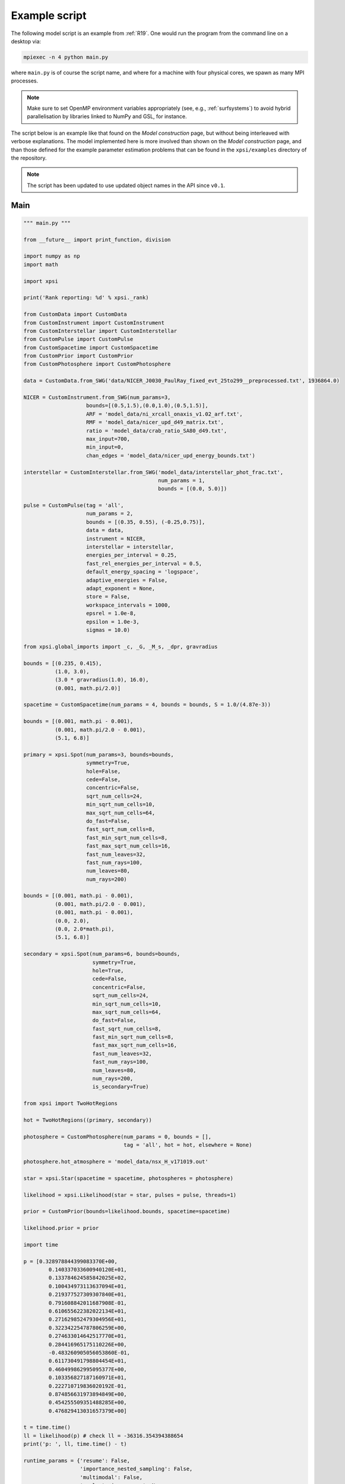 .. _example_script:

Example script
==============

The following model script is an example from :ref:`R19`. One would run the
program from the command line on a desktop via:

.. code-block:: bash

    mpiexec -n 4 python main.py

where ``main.py`` is of course the script name, and where for a machine with
four physical cores, we spawn as many MPI processes.

.. note:: Make sure to set OpenMP environment variables appropriately
          (see, e.g., :ref:`surfsystems`) to avoid hybrid parallelisation by
          libraries linked to NumPy and GSL, for instance.

The script below is an example like that found on the `Model construction`
page, but without being interleaved with verbose explanations. The model
implemented here is more involved than shown on the `Model construction`
page, and than those defined for the example parameter
estimation problems that can be found in the ``xpsi/examples`` directory of
the repository.

.. note::

    The script has been updated to use updated object names in the API
    since ``v0.1``.

Main
^^^^

.. code-block:: python

    """ main.py """

    from __future__ import print_function, division

    import numpy as np
    import math

    import xpsi

    print('Rank reporting: %d' % xpsi._rank)

    from CustomData import CustomData
    from CustomInstrument import CustomInstrument
    from CustomInterstellar import CustomInterstellar
    from CustomPulse import CustomPulse
    from CustomSpacetime import CustomSpacetime
    from CustomPrior import CustomPrior
    from CustomPhotosphere import CustomPhotosphere

    data = CustomData.from_SWG('data/NICER_J0030_PaulRay_fixed_evt_25to299__preprocessed.txt', 1936864.0)

    NICER = CustomInstrument.from_SWG(num_params=3,
                        bounds=[(0.5,1.5),(0.0,1.0),(0.5,1.5)],
                        ARF = 'model_data/ni_xrcall_onaxis_v1.02_arf.txt',
                        RMF = 'model_data/nicer_upd_d49_matrix.txt',
                        ratio = 'model_data/crab_ratio_SA80_d49.txt',
                        max_input=700,
                        min_input=0,
                        chan_edges = 'model_data/nicer_upd_energy_bounds.txt')

    interstellar = CustomInterstellar.from_SWG('model_data/interstellar_phot_frac.txt',
                                               num_params = 1,
                                               bounds = [(0.0, 5.0)])

    pulse = CustomPulse(tag = 'all',
                        num_params = 2,
                        bounds = [(0.35, 0.55), (-0.25,0.75)],
                        data = data,
                        instrument = NICER,
                        interstellar = interstellar,
                        energies_per_interval = 0.25,
                        fast_rel_energies_per_interval = 0.5,
                        default_energy_spacing = 'logspace',
                        adaptive_energies = False,
                        adapt_exponent = None,
                        store = False,
                        workspace_intervals = 1000,
                        epsrel = 1.0e-8,
                        epsilon = 1.0e-3,
                        sigmas = 10.0)

    from xpsi.global_imports import _c, _G, _M_s, _dpr, gravradius

    bounds = [(0.235, 0.415),
              (1.0, 3.0),
              (3.0 * gravradius(1.0), 16.0),
              (0.001, math.pi/2.0)]

    spacetime = CustomSpacetime(num_params = 4, bounds = bounds, S = 1.0/(4.87e-3))

    bounds = [(0.001, math.pi - 0.001),
              (0.001, math.pi/2.0 - 0.001),
              (5.1, 6.8)]

    primary = xpsi.Spot(num_params=3, bounds=bounds,
                        symmetry=True,
                        hole=False,
                        cede=False,
                        concentric=False,
                        sqrt_num_cells=24,
                        min_sqrt_num_cells=10,
                        max_sqrt_num_cells=64,
                        do_fast=False,
                        fast_sqrt_num_cells=8,
                        fast_min_sqrt_num_cells=8,
                        fast_max_sqrt_num_cells=16,
                        fast_num_leaves=32,
                        fast_num_rays=100,
                        num_leaves=80,
                        num_rays=200)

    bounds = [(0.001, math.pi - 0.001),
              (0.001, math.pi/2.0 - 0.001),
              (0.001, math.pi - 0.001),
              (0.0, 2.0),
              (0.0, 2.0*math.pi),
              (5.1, 6.8)]

    secondary = xpsi.Spot(num_params=6, bounds=bounds,
                          symmetry=True,
                          hole=True,
                          cede=False,
                          concentric=False,
                          sqrt_num_cells=24,
                          min_sqrt_num_cells=10,
                          max_sqrt_num_cells=64,
                          do_fast=False,
                          fast_sqrt_num_cells=8,
                          fast_min_sqrt_num_cells=8,
                          fast_max_sqrt_num_cells=16,
                          fast_num_leaves=32,
                          fast_num_rays=100,
                          num_leaves=80,
                          num_rays=200,
                          is_secondary=True)

    from xpsi import TwoHotRegions

    hot = TwoHotRegions((primary, secondary))

    photosphere = CustomPhotosphere(num_params = 0, bounds = [],
                                    tag = 'all', hot = hot, elsewhere = None)

    photosphere.hot_atmosphere = 'model_data/nsx_H_v171019.out'

    star = xpsi.Star(spacetime = spacetime, photospheres = photosphere)

    likelihood = xpsi.Likelihood(star = star, pulses = pulse, threads=1)

    prior = CustomPrior(bounds=likelihood.bounds, spacetime=spacetime)

    likelihood.prior = prior

    import time

    p = [0.328978844399083370E+00,
            0.140337033600940120E+01,
            0.133784624585842025E+02,
            0.100434973113637094E+01,
            0.219377527309307840E+01,
            0.791608842011687908E-01,
            0.610655622382022134E+01,
            0.271629852479304956E+01,
            0.322342254787806259E+00,
            0.274633014642517770E+01,
            0.284416965175110226E+00,
            -0.483260905056053860E-01,
            0.611730491798804454E+01,
            0.460499862995095377E+00,
            0.103356827187160971E+01,
            0.222710719836020192E-01,
            0.874856631973894849E+00,
            0.454255509351488285E+00,
            0.476829413031657379E+00]

    t = time.time()
    ll = likelihood(p) # check ll = -36316.354394388654
    print('p: ', ll, time.time() - t)

    runtime_params = {'resume': False,
                      'importance_nested_sampling': False,
                      'multimodal': False,
                      'n_clustering_params': None,
                      'outputfiles_basename': './run1_nlive1000_eff0.3_noCONST_noMM_noIS_tol-1',
                      'n_iter_before_update': 100,
                      'n_live_points': 1000,
                      'sampling_efficiency': 0.3,
                      'const_efficiency_mode': False,
                      'wrapped_params': [0,0,0,0,0,0,0,0,0,0,0,1,0,0,0,0,0,0,1],
                      'evidence_tolerance': 0.1,
                      'max_iter': -1,
                      'verbose': True}

    xpsi.Sample.MultiNest(likelihood, prior, **runtime_params)

Photosphere
^^^^^^^^^^^

.. code-block:: python

    """ CustomPhotosphere.py """

    import numpy as np
    import math

    import xpsi

    class CustomPhotosphere(xpsi.Photosphere):
        """ A photosphere extension to preload the numerical atmosphere NSX.

        """

        @xpsi.Photosphere.hot_atmosphere.setter
        def hot_atmosphere(self, path):
            NSX = np.loadtxt(path, dtype=np.double)
            logT = np.zeros(35)
            logg = np.zeros(11)
            mu = np.zeros(67)
            logE = np.zeros(166)

            reorder_buf = np.zeros((35,11,67,166))

            index = 0
            for i in range(reorder_buf.shape[0]):
                for j in range(reorder_buf.shape[1]):
                    for k in range(reorder_buf.shape[3]):
                       for l in range(reorder_buf.shape[2]):
                            logT[i] = NSX[index,3]
                            logg[j] = NSX[index,4]
                            logE[k] = NSX[index,0]
                            mu[reorder_buf.shape[2] - l - 1] = NSX[index,1]
                            reorder_buf[i,j,reorder_buf.shape[2] - l - 1,k] = 10.0**(NSX[index,2])
                            index += 1

            buf = np.zeros(np.prod(reorder_buf.shape))

            bufdex = 0
            for i in range(reorder_buf.shape[0]):
                for j in range(reorder_buf.shape[1]):
                    for k in range(reorder_buf.shape[2]):
                       for l in range(reorder_buf.shape[3]):
                            buf[bufdex] = reorder_buf[i,j,k,l]; bufdex += 1

            self._hot_atmosphere = (logT, logg, mu, logE, buf)

